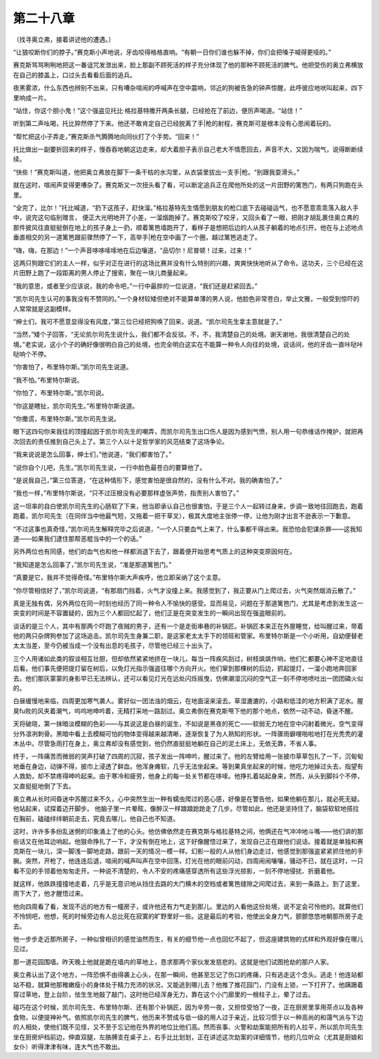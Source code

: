 第二十八章
==========

（找寻奥立弗，接着讲述他的遭遇。）

“让狼咬断你们的脖子。”赛克斯小声地说，牙齿咬得格格直响。“有朝一日你们谁也躲不掉，你们会把嗓子喊得更哑的。”

赛克斯骂骂咧咧地把这一番诅咒发泄出来，脸上那副不顾死活的样子充分体现了他的那种不顾死活的脾气。他把受伤的奥立弗横放在自己的膝盖上，口过头去看看后面的追兵。

夜黑雾浓，什么东西也辨别不出来，只有嘈杂喧闹的呼喊声在空中震响，邻近的狗被告急的钟声惊醒，此呼彼应地吠叫起来，四下里响成一片。

“站住，你这个胆小鬼！”这个强盗见托比·格拉基特撒开两条长腿，已经抢在了前边，便厉声喝道。“站住！”

听到第二声吆喝，托比猝然停了下来。他还不敢肯定自己已经脱离了手|枪的射程，赛克斯可是根本没有心思闹着玩的。

“帮忙把这小子弄走，”赛克斯杀气腾腾地向同伙打了个手势。“回来！”

托比做出一副要折回来的样子，慢吞吞地朝这边走来，却大着胆子表示自己老大不情愿回去，声音不大，又因为喘气，说得断断续续。

“快些！”赛克斯叫道，他把奥立弗放在脚下一条干枯的水沟里，从衣袋里拔出一支手|枪。“别跟我耍滑头。”

就在这时，喧闹声变得更嘈杂了。赛克斯又一次扭头看了看，可以断定追兵正在爬他所处的这一片田野的篱笆门，有两只狗跑在头里。

“全完了，比尔！”托比喊道，“扔下这孩子，赶快溜。”格拉基特先生情愿到朋友的枪口底下去碰碰运气，也不愿意乖乖落入敌人手中，说完这句临别赠言， 便正大光明地开了小差，一溜烟跑掉了。赛克斯咬了咬牙，又回头看了一眼，把刚才胡乱裹住奥立弗的那件披风往直挺挺倒在地上的孩子身上一扔，顺着篱笆墙跑开了，看样子是想把后边的人从孩子躺着的地点引开。他在与上述地点垂直相交的另一道篱笆跟前骤然停了一下，高举手|枪在空中画了一个圈，越过篱笆逃走了。

“嗨，嗨，在那边！”一个声音哆哆嗦嗦地在后边嚷道，“品切尔！尼普顿！过来，过来！”

这两只狗跟它们的主人一样，似乎对正在进行的这场比赛并没有什么特别的兴趣，爽爽快快地听从了命令。这功夫，三个已经在这片田野上跑了一段距离的男人停止了搜索，聚在一块儿商量起来。

“我的意思，或者至少应该说，我的命令吧，”一行中最胖的一位说道，“我们还是赶紧回去。”

“凯尔司先生认可的事我没有不赞同的。”一个身材较矮但绝对不能算单薄的男人说，他脸色非常苍白，举止文雅，一般受到惊吓的人常常就是这副模样。

“绅士们，我可不愿意显得没有风度，”第三位已经把狗唤了回来，说道。“凯尔司先生拿主意就是了。”

“当然，”矮个子回答，“无论凯尔司先生说什么，我们都不会反驳。不，不，我清楚自己的处境。谢天谢地，我很清楚自己的处境。”老实说，这小个子的确好像很明白自己的处境，也完全明白这实在不能算一种令人向往的处境，说话间，他的牙齿一直咔哒咔哒响个不停。

“你害怕了，布里特尔斯。”凯尔司先生说道。

“我不怕。”布里特尔斯说。

“你怕了，布里特尔斯。”凯尔司说。

“你这是瞎扯，凯尔司先生。”布里特尔斯说道。

“你撒谎，布里特尔斯。”凯尔司先生说。

眼下这四句你来我往的顶撞起因于凯尔司先生的嘲弄，而凯尔司先生出口伤人是因为感到气愤，别人用一句恭维话作掩护，就把再次回去的责任推到自己头上了。第三个人以十足哲学家的风范结束了这场争论。

“我来说说是怎么回事，绅士们，”他说道，“我们都害怕了。”

“说你自个儿吧，先生。”凯尔司先生说，一行中脸色最苍白的要算他了。

“是说我自己，”第三位答道，“在这种情形下，感觉害怕是很自然的，没有什么不对。我的确害怕了。”

“我也一样，”布里特尔斯说，“只不过压根没有必要那样虚张声势，指责别人害怕了。”

这一坦率的自白使凯尔司先生的心肠软了下来，他当即承认自己也很害怕，于是三个人一起转过身来，步调一致地往回跑去，跑着跑着，凯尔司先生（在同伴当中他最气短，又拖着一把干草叉），极其大度地主张停一停，让他为刚才出言不逊表示一下歉意。

“不过这事也真奇怪，”凯尔司先生解释完毕之后说道，“一个人只要血气上来了，什么事都干得出来。我恐怕会犯谋杀罪——这我知道——如果我们逮住那帮恶棍当中的一个的话。”

另外两位也有同感，他们的血气也和他一样都消退下去了，跟着便开始思考气质上的这种突变原因何在。

“我知道是怎么回事了，”凯尔司先生说，“准是那道篱笆门。”

“真要是它，我并不觉得奇怪。”布里特尔斯大声疾呼，他立即采纳了这个主意。

“你尽管相信好了，”凯尔司说道，“有那扇门挡着，火气才没撞上来。我感觉到了，我正要从门上爬过去，火气突然烟消云散了。”

真是无独有偶，另外两位在同一时刻也经历了同一种令人不愉快的感受。显而易见，问题在于那道篱笆门，尤其是考虑到发生这一突变的时间是不容置疑的，因为三个人都回忆起了，他们正是在突变发生的一瞬间出现在强盗眼前的。

谈话的是三个人，其中有那两个吓跑了夜贼的男子，还有一个是走街串巷的补锅匠。补锅匠本来正在外屋睡觉，给叫醒过来，带着他的两只杂牌狗参加了这场追击。凯尔司先生身兼二职，是这家老太太手下的领班和管家。布里特尔斯是一个小听用，自幼便替老太太当差，至今仍被当成一个没有出息的毛孩子，尽管他已经三十出头了。

三个人用诸如此类的叙谈相互壮胆，但却依然紧紧地挤在一块儿，每当一阵疾风刮过，树枝飒飒作响，他们仁都要心神不定地直往后看。他们事先便把提灯留在树后，以免灯光指示强盗往哪个方向开火。他们窜到那棵树的后边，抓起提灯，一溜小跑地奔回家去。他们那灰蒙蒙的身影早已无法辨认，还可以看见灯光在远处闪烁摇曳，仿佛潮湿沉闷的空气正一刻不停地喷吐出一团团磷火似的。

白昼缓慢地来临，四周更加寒气袭人。雾好似一团法浊的烟云，在地面滚来滚去。草湿漉漉的，小路和低洼的地方积满了泥水。腥臭fu败的风夹着潮气，呜呜地呻吟着，无精打采地一路刮过。奥立弗倒在赛克斯甩下他的那个地点，依然一动不动，昏迷不醒。

天将破晓，第一抹暗淡模糊的色彩——与其说这是白昼的诞生，不如说是黑夜的死亡——软弱无力地在空中闪射着微光，空气变得分外凛冽刺骨。黑暗中看上去模糊可怕的物体变得越来越清晰，逐渐恢复了为人熟知的形状。一阵骤雨僻哩啪啦地打在光秃秃的灌木丛中。尽管急雨打在身上，奥立弗却没有感觉到，他仍然直挺挺地躺在自己的泥土床上，无依无靠，不省人事。

终于，一阵痛苦而微弱的哭声打破了四周的沉寂，孩子发出一阵呻吟，醒过来了。他的左臂给用一张披巾草草包扎了一下，沉甸甸地垂在身边，动弹不得，披巾上浸透了鲜血。他浑身瘫软，几乎无法坐起来。等到果真坐起来的时候，他吃力地掉过头去，指望有人救助，却不禁疼得呻吟起来。由于寒冷和疲劳，他身上的每一处关节都在哆嗦。他挣扎着站起身来，然而，从头到脚抖个不停，又直挺挺地倒了下去。

奥立弗从长时间昏迷中苏醒过来不久，心中突然生出一种有蠕虫爬过的恶心感，好像是在警告他，如果他躺在那儿，就必死无疑。他站起来，试探着迈开脚步。 他脑子里一片晕眩，像醉汉一样踉踉跄跄走了几步。尽管如此，他还是坚持住了，脑袋软软地搭拉在胸前，磕磕绊绊朝前走去，究竟去哪儿，他自己也不知道。

这时，许许多多纷乱迷惘的印象涌上了他的心头。他仿佛依然走在赛克斯与格拉基特之间，他俩还在气冲冲地斗嘴——他们讲的那些话又在他耳边响起。他狠命挣扎了一下，才没有倒在地上，这下好像醒悟过来了，发现自己正在跟他们说话。接着就是单独和赛克斯在一块儿，深一脚浅一脚地走路，跟前一天的情况一模一样。幻影一般的人从他们身边走过，他感觉到那强盗紧紧抓住他的手腕。突然，开枪了，他连连后退，喧闹的喊声叫声在空中回荡，灯光在他的眼前闪动，四周闹闹嚷嚷，骚动不已，就在这时，一只看不见的手领着他匆匆走开。一种说不清楚的，令人不安的疼痛感穿透所有这些浮光掠影，一刻不停地侵扰、折磨着他。

就这样，他跌跌撞撞地走着，几乎是无意识地从挡住去路的大门横木的空档或者篱笆缝隙之间爬过去，来到一条路上。到了这里，雨下大了，他才醒悟过来。

他向四周看了看，发现不远的地方有一幢房子，或许他还有力气走到那儿。里边的人看他这份处境，说不定会可怜他的。就算他们不怜悯吧，他想，死的时候旁边有人总比死在寂寞的旷野里好一些。这是最后的考验，他使出全身力气，颤颤悠悠地朝那所房子走去。

他一步步走近那所房子，一种似曾相识的感觉油然而生，有关的细节他一点也回忆不起了，但这座建筑物的式样和外观好像在哪儿见过。

那一道花园围墙。昨天晚上他就是跪在墙内的草地上，恳求那两个家伙发发慈悲的。这就是他们试图抢劫的那户人家。

奥立弗认出了这个地方，一阵恐惧不由得袭上心头，在那一瞬间，他甚至忘记了伤口的疼痛，只有逃走这个念头。逃走！他连站都站不稳，就算他那稚嫩瘦小的身体处于精力充沛的状况，又能逃到哪儿去？他推了推花园门，门没有上锁，一下打开了。他蹒跚着穿过草地，登上台阶，怯生生地敲了敲门，这时他已经浑身无力，靠在这个小门廊里的一根柱子上，晕了过去。

碰巧在这个时候，凯尔司先生、布里特尔斯、还有那个补锅匠，因为辛劳一夜，又担惊受怕了一夜，正在厨房里享用茶点以及各种食物，以便提神补气。依照凯尔司先生的脾气，他历来不赞成与低一级的用人过于亲近，比较习惯于以一种高尚的和蔼气派与下边的人相处，使他们既不见怪，又不至于忘记他在外界的地位比他们高。然而丧事、火警和劫案能把所有的人拉平，所以凯尔司先生坐在厨房炉档前边，伸直双腿，左胳膊支在桌子上，右手比比划划，正在讲述这次劫案的详细情节，他的几位听众（尤其是厨娘和女仆）听得津津有味，连大气也不敢出。
